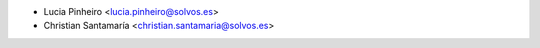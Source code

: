 * Lucia Pinheiro <lucia.pinheiro@solvos.es>
* Christian Santamaría <christian.santamaria@solvos.es>
